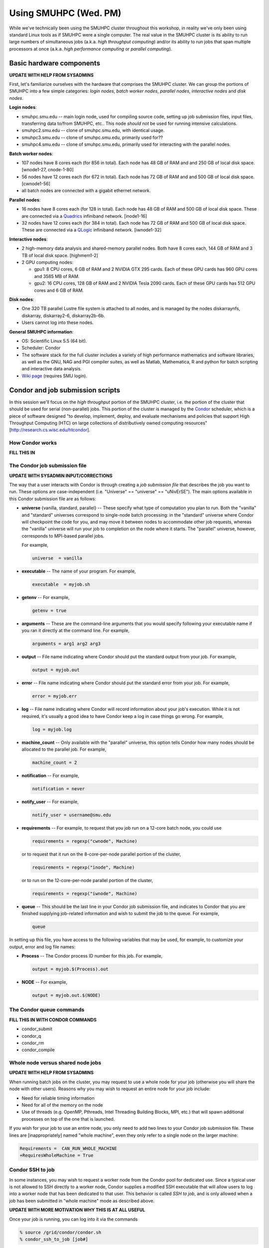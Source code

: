Using SMUHPC (Wed. PM)
========================================================

While we've technically been using the SMUHPC cluster throughout this
workshop, in reality we've only been using standard Linux tools as if
SMUHPC were a single computer.  The real value in the SMUHPC cluster
is its ability to run large numbers of simultaneous jobs (a.k.a. *high
throughput computing*) and/or its ability to run jobs that span
multiple processors at once (a.k.a. *high performance computing* or
*parallel computing*).



Basic hardware components
------------------------------------------------------

**UPDATE WITH HELP FROM SYSADMINS**

First, let's familiarize ourselves with the hardware that comprises
the SMUHPC cluster.  We can group the portions of SMUHPC into a few
simple categories: *login nodes*, *batch worker nodes*, *parallel
nodes*, *interactive nodes* and *disk nodes*.


**Login nodes**: 

* smuhpc.smu.edu -- main login node, used for compiling source code,
  setting up job submission files, input files, transferring data
  to/from SMUHPC, etc..  This node *should not* be used for running
  intensive calculations.
* smuhpc2.smu.edu -- clone of smuhpc.smu.edu, with identical usage.
* smuhpc3.smu.edu -- clone of smuhpc.smu.edu, primarily used for??
* smuhpc4.smu.edu -- clone of smuhpc.smu.edu, primarily used for
  interacting with the parallel nodes.


**Batch worker nodes**:

* 107 nodes have 8 cores each (for 856 in total).  Each node has 48 GB
  of RAM and and 250 GB of local disk space.  [wnode1-27, cnode-1-80]

* 56 nodes have 12 cores each (for 672 in total).  Each node has 72 GB
  of RAM and and 500 GB of local disk space.  [cwnode1-56]

* all batch nodes are connected with a gigabit ethernet network.


**Parallel nodes**:

* 16 nodes have 8 cores each (for 128 in total).  Each node has 48 GB
  of RAM and 500 GB of local disk space.  These are connected via a
  `Quadrics <http://en.wikipedia.org/wiki/Quadrics>`_ infiniband
  network.  [inode1-16]

* 32 nodes have 12 cores each (for 384 in total).  Each node has 72 GB 
  of RAM and 500 GB of local disk space.  These are connected via a 
  `QLogic <http://qlogic.com/pages/default.aspx>`_ infiniband
  network.  [iwnode1-32]


**Interactive nodes**:

* 2 high-memory data analysis and shared-memory parallel nodes.  Both
  have 8 cores each, 144 GB of RAM and 3 TB of local disk space.
  [highmem1-2]

* 2 GPU computing nodes:

  * gpu1: 8 CPU cores, 6 GB of RAM and 2 NVIDIA GTX 295 cards.
    Each of these GPU cards has 960 GPU cores and 3585 MB of RAM. 

  * gpu2: 16 CPU cores, 128 GB of RAM and 2 NVIDIA Tesla 2090 cards.
    Each of these GPU cards has 512 GPU cores and 6 GB of RAM.


**Disk nodes**:

* One 320 TB parallel Lustre file system is attached to all nodes, and
  is managed by the nodes diskarraynfs, diskarray, diskarray2-6,
  diskarray2b-6b. 

* Users cannot log into these nodes.


**General SMUHPC information**:

* OS: Scientific Linux 5.5 (64 bit).

* Scheduler: Condor

* The software stack for the full cluster includes a variety of high
  performance mathematics and software libraries, as well as the GNU,
  NAG and PGI compiler suites, as well as Matlab, Mathematica, R and
  python for batch scripting and interactive data analysis.

* `Wiki page <https://wiki.smu.edu/display/smuhpc/SMUHPC>`_ (requires
  SMU login).




Condor and job submission scripts
------------------------------------------------------

In this session we'll focus on the *high throughput* portion of the
SMUHPC cluster, i.e. the portion of the cluster that should be used
for serial (non-parallel) jobs.  This portion of the cluster is
managed by the `Condor <http://research.cs.wisc.edu/htcondor/>`_
scheduler, which is a piece of software designed "to develop,
implement, deploy, and evaluate mechanisms and policies that support
High Throughput Computing (HTC) on large collections of distributively
owned computing resources" [`http://research.cs.wisc.edu/htcondor
<http://research.cs.wisc.edu/htcondor>`_]. 



How Condor works
^^^^^^^^^^^^^^^^^^^^

**FILL THIS IN**




The Condor job submission file
^^^^^^^^^^^^^^^^^^^^^^^^^^^^^^^^

**UPDATE WITH SYSADMIN INPUT/CORRECTIONS**

The way that a user interacts with Condor is through creating a *job
submission file* that describes the job you want to run.  These
options are case-independent (i.e. "Universe" == "universe" ==
"uNivErSE").  The main options available in this Condor submission
file are as follows:

* **universe** {vanilla, standard, parallel} -- These specify what
  type of computation you plan to run.  Both the "vanilla" and
  "standard" universes correspond to single-node batch processing: in
  the "standard" universe where Condor will checkpoint the code for
  you, and may move it between nodes to accommodate other job
  requests, whereas the "vanilla" universe will run your job to
  completion on the node where it starts.  The "parallel" universe,
  however, corresponds to MPI-based parallel jobs.  

  For example,

  .. code-block:: text

     universe  = vanilla

* **executable** -- The name of your program. For example,

  .. code-block:: text

     executable  = myjob.sh


* **getenv** --   For example,

  .. code-block:: text

     getenv = true

* **arguments** --  These are the command-line arguments that you
  would specify following your executable name if you ran it directly
  at the command line.  For example,

  .. code-block:: text

     arguments = arg1 arg2 arg3

* **output** --  File name indicating where Condor should put the
  standard output from your job.  For example,

  .. code-block:: text

     output = myjob.out

* **error** --  File name indicating where Condor should put the
  standard error from your job.  For example,

  .. code-block:: text

     error = myjob.err

* **log** --  File name indicating where Condor will record
  information about your job's execution.  While it is not required,
  it's usually a good idea to have Condor keep a log in case things go
  wrong.  For example,

  .. code-block:: text

     log = myjob.log

* **machine_count** -- Only available with the "parallel" universe,
  this option tells Condor how many nodes should be allocated to the
  parallel job.  For example,

  .. code-block:: text

     machine_count = 2

* **notification** --   For example,

  .. code-block:: text

     notification = never

* **notify_user** --   For example,

  .. code-block:: text

     notify_user = username@smu.edu

* **requirements** --  For example, to request that you job run on a
  12-core batch node, you could use

  .. code-block:: text

     requirements = regexp("cwnode", Machine)

  or to request that it run on the 8-core-per-node parallel portion of
  the cluster,

  .. code-block:: text

     requirements = regexp("inode", Machine)

  or to run on the 12-core-per-node parallel portion of the cluster,

  .. code-block:: text

     requirements = regexp("iwnode", Machine)


* **queue** -- This should be the last line in your Condor job
  submission file, and indicates to Condor that you are finished
  supplying job-related information and wish to submit the job to the
  queue.  For example,

  .. code-block:: text

     queue


In setting up this file, you have access to the following variables
that may be used, for example, to customize your output, error and log
file names:

* **Process** -- The Condor process ID number for this job.  For
  example,

  .. code-block:: text

     output = myjob.$(Process).out

* **NODE** --   For example,

  .. code-block:: text

     output = myjob.out.$(NODE)



The Condor queue commands
^^^^^^^^^^^^^^^^^^^^^^^^^^^^^^^

**FILL THIS IN WITH CONDOR COMMANDS**

* condor_submit

* condor_q

* condor_rm

* condor_compile





Whole node versus shared node jobs
^^^^^^^^^^^^^^^^^^^^^^^^^^^^^^^^^^^^^^^^

**UPDATE WITH HELP FROM SYSADMINS**

When running batch jobs on the cluster, you may request to use a whole
node for your job (otherwise you will share the node with other
users).  Reasons why you may wish to request an entire node for your
job include:

* Need for reliable timing information

* Need for all of the memory on the node

* Use of threads (e.g. OpenMP, Pthreads, Intel Threading Building
  Blocks, MPI, etc.) that will spawn additional processes on top of
  the one that is launched.


If you wish for your job to use an entire node, you only need to add
two lines to your Condor job submission file.  These lines are
[inappropriately] named "whole machine", even they only refer to a
single node on the larger machine: 

.. code-block:: text

   Requirements =  CAN_RUN_WHOLE_MACHINE
   +RequiresWholeMachine = True



Condor SSH to job
^^^^^^^^^^^^^^^^^^^^

In some instances, you may wish to request a worker node from the
Condor pool for dedicated use.  Since a typical user is not allowed to
SSH directly to a worker node, Condor supplies a modified SSH
executable that will allow users to log into a worker node that has
been dedicated to that user.  This behavior is called *SSH to job*,
and is only allowed when a job has been submitted in "whole machine"
mode as described above.

**UPDATE WITH MORE MOTIVATION WHY THIS IS AT ALL USEFUL**

Once your job is running, you can log into it via the commands

.. code-block:: bash

   % source /grid/condor/condor.sh
   % condor_ssh_to_job [job#]

where here ``[job#]`` is the integer ID number for your running job.




Condor resources:
^^^^^^^^^^^^^^^^^^^^^

* :download:`SMU HPC Condor tutorial <files/condor.pdf>`

* `Condor manual (version 7.6.10, HTML)
  <http://research.cs.wisc.edu/htcondor/manual/v7.6/index.html>`_ 

* `Condor manual (version 7.6.10, PDF)
  <http://research.cs.wisc.edu/htcondor/manual/v7.6/condor-V7_6_10-Manual.pdf>`_ 




Condor Examples
-------------------

**FILL IN A SHORT INTRO**

Running a single shared node job
^^^^^^^^^^^^^^^^^^^^^^^^^^^^^^^^^^^

**FILL THIS IN**

Running a set of shared node jobs
^^^^^^^^^^^^^^^^^^^^^^^^^^^^^^^^^^^

**FILL THIS IN, HAVE THEM USE BASH SCRIPTS TO SET UP AND LAUNCH**


Running a single whole node job
^^^^^^^^^^^^^^^^^^^^^^^^^^^^^^^^^^^

**FILL THIS IN**

Running a set of whole node jobs
^^^^^^^^^^^^^^^^^^^^^^^^^^^^^^^^^^^

**FILL THIS IN**



Exercises
----------------


